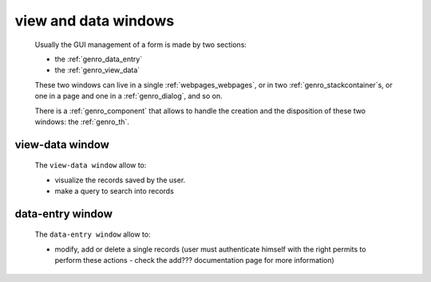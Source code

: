 .. _genro_viewform:

=====================
view and data windows
=====================

    Usually the GUI management of a form is made by two sections:
    
    * the :ref:`genro_data_entry`
    * the :ref:`genro_view_data`
    
    These two windows can live in a single :ref:`webpages_webpages`, or in two
    :ref:`genro_stackcontainer`\s, or one in a page and one in a :ref:`genro_dialog`,
    and so on.
    
    There is a :ref:`genro_component` that allows to handle the creation and the
    disposition of these two windows: the :ref:`genro_th`.
    
.. _genro_view_data:

view-data window
================

    The ``view-data window`` allow to:
    
    * visualize the records saved by the user.
    * make a query to search into records
    
    .. image:: ../images/th/view.png
    
.. _genro_data_entry:

data-entry window
=================

    The ``data-entry window`` allow to:
    
    * modify, add or delete a single records (user must authenticate himself
      with the right permits to perform these actions - check the add???
      documentation page for more information)
    
    .. image:: ../images/th/form.png
